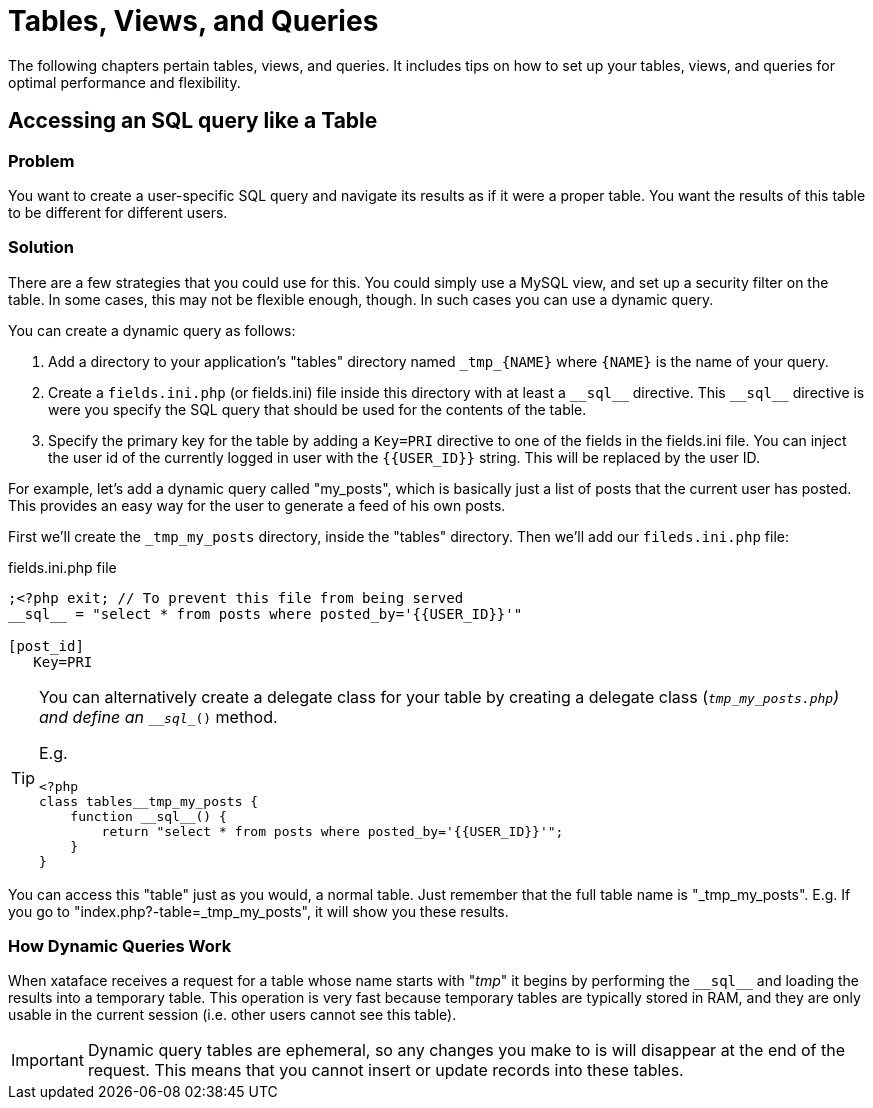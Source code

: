[tables_views_queries]
= Tables, Views, and Queries

The following chapters pertain tables, views, and queries.  It includes tips on how to set up your tables, views, and queries for optimal performance and flexibility.

== Accessing an SQL query like a Table

[discrete]
=== Problem

You want to create a user-specific SQL query and navigate its results as if it were a proper table.  You want the results of this table to be different for different users.

[discrete]
=== Solution

There are a few strategies that you could use for this.  You could simply use a MySQL view, and set up a security filter on the table.  In some cases, this may not be flexible enough, though.  In such cases you can use a dynamic query.

You can create a dynamic query as follows:

1. Add a directory to your application's "tables" directory named `\_tmp_{NAME}` where `{NAME}` is the name of your query. 
2. Create a `fields.ini.php` (or fields.ini) file inside this directory with at least a `\\__sql__` directive.  This `\\__sql__` directive is were you specify the SQL query that should be used for the contents of the table.
3. Specify the primary key for the table by adding a `Key=PRI` directive to one of the fields in the fields.ini file.  You can inject the user id of the currently logged in user with the `{{USER_ID}}` string.  This will be replaced by the user ID.

For example, let's add a dynamic query called "my_posts", which is basically just a list of posts that the current user has posted.  This provides an easy way for the user to generate a feed of his own posts.

First we'll create the `_tmp_my_posts` directory, inside the "tables" directory.  Then we'll add our `fileds.ini.php` file:

.fields.ini.php file
[source,ini]
----
;<?php exit; // To prevent this file from being served
__sql__ = "select * from posts where posted_by='{{USER_ID}}'"

[post_id]
   Key=PRI
----

[TIP] 
====
You can alternatively create a delegate class for your table by creating a delegate class (`_tmp_my_posts.php`) and define an `\__sql__()` method.

E.g.

[source,php]
----
<?php
class tables__tmp_my_posts {
    function __sql__() {
        return "select * from posts where posted_by='{{USER_ID}}'";
    }
}
----

====

You can access this "table" just as you would, a normal table.  Just remember that the full table name is "_tmp_my_posts".  E.g. If you go to "index.php?-table=_tmp_my_posts", it will show you these results.

[discrete]
=== How Dynamic Queries Work

When xataface receives a request for a table whose name starts with "_tmp_" it begins by performing the `\\__sql__` and loading the results into a temporary table.  This operation is very fast because temporary tables are typically stored in RAM, and they are only usable in the current session (i.e. other users cannot see this table).

IMPORTANT: Dynamic query tables are ephemeral, so any changes you make to is will disappear at the end of the request.  This means that you cannot insert or update records into these tables.  




